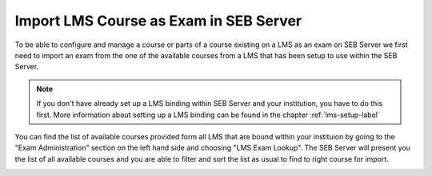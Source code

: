 Import LMS Course as Exam in SEB Server
=======================================

To be able to configure and manage a course or parts of a course existing on a LMS as an exam on SEB Server we first need to import
an exam from the one of the available courses from a LMS that has been setup to use within the SEB Server.

.. note::
    If you don't have already set up a LMS binding within SEB Server and your institution, you have to do this first.
    More information about setting up a LMS binding can be found in the chapter :ref:`lms-setup-label`
    
You can find the list of available courses provided form all LMS that are bound within your instituion by going to the "Exam Administration"
section on the left hand side and choosing "LMS Exam Lookup". The SEB Server will present you the list of all available courses and you
are able to filter and sort the list as usual to find to right course for import.

.. image:: images/exam/lmsExamLookup.png
    :align: center
    :target: https://raw.githubusercontent.com/SafeExamBrowser/seb-server/master/docs/exam/lmsExamLookup.png
    

